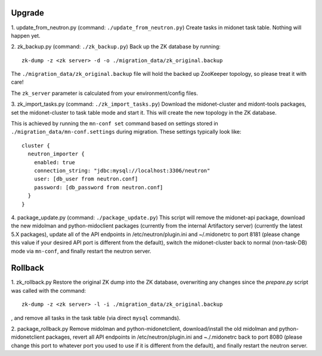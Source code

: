 Upgrade
-------

1. update_from_neutron.py (command: ``./update_from_neutron.py``)
Create tasks in midonet task table.  Nothing will happen yet.


2. zk_backup.py (command: ``./zk_backup.py``)
Back up the ZK database by running:

::

  zk-dump -z <zk server> -d -o ./migration_data/zk_original.backup

The ``./migration_data/zk_original.backup`` file will hold the backed up
ZooKeeper topology, so please treat it with care!

The ``zk_server`` parameter is calculated from your environment/config files.


3. zk_import_tasks.py (command: ``./zk_import_tasks.py``)
Download the midonet-cluster and midont-tools packages, set the
midonet-cluster to task table mode and start it.  This will create
the new topology in the ZK database.

This is achieved by running the ``mn-conf set`` command based on settings
stored in ``./migration_data/mn-conf.settings`` during migration.  These
settings typically look like:

::

  cluster {
    neutron_importer {
      enabled: true
      connection_string: "jdbc:mysql://localhost:3306/neutron"
      user: [db_user from neutron.conf]
      password: [db_password from neutron.conf]
    }
  }


4. package_update.py (command: ``./package_update.py``)
This script will remove the midonet-api package, download the new midolman
and python-midoclient packages (currently from the internal Artifactory
server) (currently the latest 5.X packages), update all of the API endpoints
in /etc/neutron/plugin.ini and ~/.midonetrc to port 8181 (please change
this value if your desired API port is different from the default), switch
the midonet-cluster back to normal (non-task-DB) mode via ``mn-conf``, and
finally restart the neutron server.


Rollback
--------

1. zk_rollback.py
Restore the original ZK dump into the ZK database, overwriting any
changes since the *prepare.py* script was called with the command:

::

  zk-dump -z <zk server> -l -i ./migration_data/zk_original.backup

, and remove all tasks in the task table (via direct ``mysql`` commands).

2. package_rollback.py
Remove midolman and python-midonetclient, download/install the old midolman
and python-midonetclient packages, revert all API endpoints in
/etc/neutron/plugin.ini and ~./.midonetrc back to port 8080 (please change
this port to whatever port you used to use if it is different from the
default), and finally restart the neutron server.
